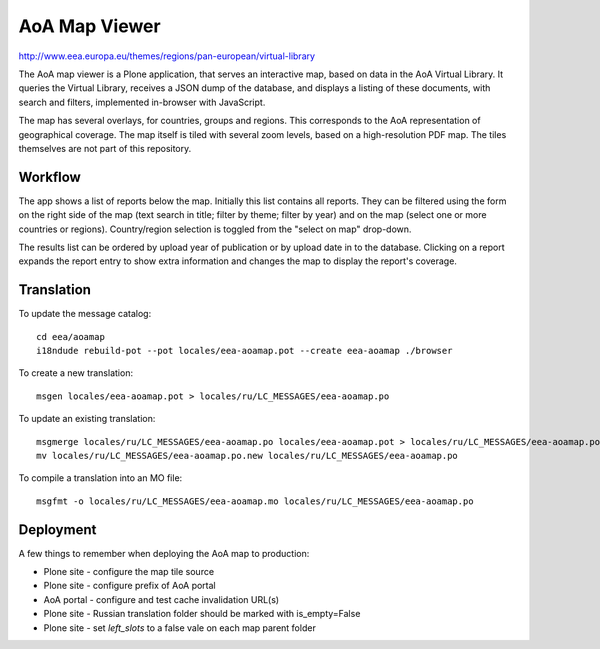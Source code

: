 AoA Map Viewer
==============

http://www.eea.europa.eu/themes/regions/pan-european/virtual-library

The AoA map viewer is a Plone application, that serves an interactive
map, based on data in the AoA Virtual Library. It queries the Virtual
Library, receives a JSON dump of the database, and displays a listing of
these documents, with search and filters, implemented in-browser with
JavaScript.

The map has several overlays, for countries, groups and regions. This
corresponds to the AoA representation of geographical coverage. The map
itself is tiled with several zoom levels, based on a high-resolution PDF
map. The tiles themselves are not part of this repository.


Workflow
--------
The app shows a list of reports below the map. Initially this list
contains all reports. They can be filtered  using the form on the right
side of the map (text search in title; filter by theme; filter by year)
and on the map (select one or more countries or regions). Country/region
selection is toggled from the "select on map" drop-down.

The results list can be ordered by upload year of publication or by
upload date in to the database. Clicking on a report expands the report
entry to show extra information and changes the map to display the
report's coverage.


Translation
-----------

To update the message catalog::

  cd eea/aoamap
  i18ndude rebuild-pot --pot locales/eea-aoamap.pot --create eea-aoamap ./browser

To create a new translation::

  msgen locales/eea-aoamap.pot > locales/ru/LC_MESSAGES/eea-aoamap.po

To update an existing translation::

  msgmerge locales/ru/LC_MESSAGES/eea-aoamap.po locales/eea-aoamap.pot > locales/ru/LC_MESSAGES/eea-aoamap.po.new
  mv locales/ru/LC_MESSAGES/eea-aoamap.po.new locales/ru/LC_MESSAGES/eea-aoamap.po

To compile a translation into an MO file::

  msgfmt -o locales/ru/LC_MESSAGES/eea-aoamap.mo locales/ru/LC_MESSAGES/eea-aoamap.po

Deployment
----------

A few things to remember when deploying the AoA map to production:

* Plone site - configure the map tile source
* Plone site - configure prefix of AoA portal
* AoA portal - configure and test cache invalidation URL(s)
* Plone site - Russian translation folder should be marked with is_empty=False
* Plone site - set `left_slots` to a false vale on each map parent folder
